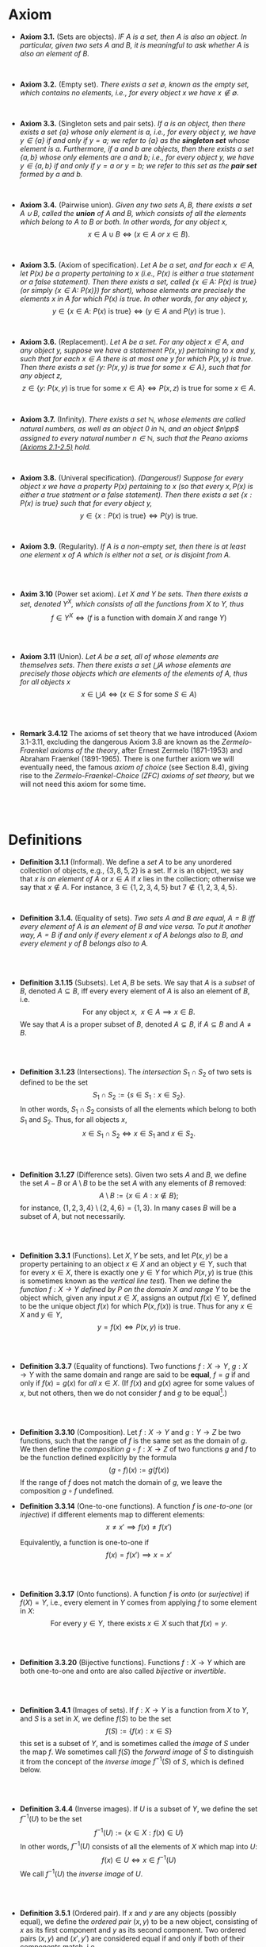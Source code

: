 
* Axiom

- *Axiom 3.1.* (Sets are objects). /IF $A$ is a set, then $A$ is also an object. In particular, given two sets $A$ and $B$, it is meaningful to ask whether $A$ is also an element of $B$./
\\

- *Axiom 3.2.* (Empty set). /There exists a set $\emptyset$, known as the empty set, which contains no elements, i.e., for every object $x$ we have $x\notin\emptyset$./
\\

- *Axiom 3.3.* (Singleton sets and pair sets). /If $a$ is an object, then there exists a set $\{a\}$ whose only element is $a$, i.e., for every object $y$, we have $y\in\{a\}$ if and only if $y=a$; we refer to $\{a\}$ as the *singleton set* whose element is $a$. Furthermore, if $a$ and $b$ are objects, then there exists a set $\{a,b\}$ whose only elements are $a$ and $b$; i.e., for every object $y$, we have $y\in\{a,b\}$ if and only if $y=a$ or $y=b$; we refer to this set as the *pair set* formed by $a$ and $b$./
\\

- *Axiom 3.4.* (Pairwise union). /Given any two sets $A,B$, there exists a set $A\cup B$, called the *union* of $A$ and $B$, which consists of all the elements which belong to $A$ to $B$ or both. In other words, for any object $x$,/
  $$
  x\in A\cup B\iff(x\in A~ or~ x\in B).
  $$
\\

- *Axiom 3.5.* (Axiom of specification). /Let $A$ be a set, and for each $x\in A$, let $P(x)$ be a property pertaining to $x$ (i.e., $P(x)$ is either a true statement or a false statement). Then there exists a set, called $\{x\in A:~P(x)\text{ is true}\}$ (or simply $\{x\in A:~P(x)\})$ for short), whose elements are precisely the elements $x$ in $A$ for which $P(x)$ is true. In other words, for any object $y$,/
  $$
  y\in\{x\in A:~P(x)\text{ is true}\}\iff (y\in A \text{ and } P(y)\text{ is true }).
  $$
\\

- *Axiom 3.6.* (Replacement). /Let $A$ be a set. For any object $x\in A$, and any object $y$, suppose we have a statement $P(x,y)$ pertaining to $x$ and $y$, such that for each $x\in A$ there is at most one $y$ for which $P(x,y)$ is true. Then there exists a set $\{y:~P(x,y)\text{ is true for some } x\in A\}$, such that for any object $z$,/
      $$
      z\in\{y:~P(x,y)\text{ is true for some } x \in A\}\iff P(x,z)\text{ is true for some } x\in A.
      $$
\\

- *Axiom 3.7.* (Infinity). /There exists a set $\mathbb{N}$, whose elements are called natural numbers, as well as an object $0$ in $\mathbb{N}$, and an object $n\pp$ assigned to every natural number $n\in\mathbb{N}$, such that the Peano axioms [[./Chapter2.org][(Axioms 2.1-2.5)]] hold./
\\

- *Axiom 3.8.* (Univeral specification). /(Dangerous!) Suppose for every object $x$ we have a property $P(x)$ pertaining to $x$ (so that every $x, P(x)$ is either a true statment or a false statement). Then there exists a set $\{x:P(x)\text{ is true}\}$ such that for every object $y$,/
  $$
  y\in\{x:P(x)\text{ is true}\}\iff P(y)\text{ is true}.
  $$
\\

- *Axiom 3.9.* (Regularity). /If $A$ is a non-empty set, then there is at least one element $x$ of $A$ which is either not a set, or is disjoint from $A$./
\\
\\

- *Axim 3.10* (Power set axiom). /Let $X$ and $Y$ be sets. Then there exists a set, denoted $Y^X$, which consists of all the functions from $X$ to $Y$, thus/
      $$
      f\in Y^X\iff (f\text{ is a function with domain }X\text{ and range }Y)
      $$

\\
\\

- *Axiom 3.11* (Union). /Let $A$ be a set, all of whose elements are themselves sets. Then there exists a set $\bigcup A$ whose elements are precisely those objects which are elements of the elements of $A$, thus for all objects/ $x$
      $$
      x\in\bigcup A\iff(x\in S\text{ for some }S\in A)
      $$

  \\
  \\

- *Remark 3.4.12* The axioms of set theory that we have introduced (Axiom 3.1-3.11, excluding the dangerous Axiom 3.8 are known as the /Zermelo-Fraenkel axioms of the theory/, after Ernest Zermelo (1871-1953) and Abraham Fraenkel (1891-1965). There is one further axiom we will eventually need, the famous /axiom of choice/ (see Section 8.4), giving rise to the /Zermelo-Fraenkel-Choice (ZFC) axioms of set theory,/ but we will not need this axiom for some time.

\\
\\

* Definitions
- *Definition 3.1.1* (Informal). We define a /set/ $A$ to be any unordered collection of objects, e.g., $\{3,8,5,2\}$ is a set. If $x$ is an object, we say that $x$ /is an element of/ $A$ or $x\in A$ if $x$ lies in the collection; otherwise we say that $x\notin A$. For instance, $3\in\{1,2,3,4,5\}$ but $7\notin\{1,2,3,4,5\}$.
    :PROPERTIES:
  :CUSTOM_ID: definition-3.1.1
  :END:
\\


- *Definition 3.1.4.* (Equality of sets). /Two sets $A$ and $B$ are equal, $A=B$ iff every element of $A$ is an element of $B$ and vice versa. To put it another way, $A=B$ if and only if every element $x$ of $A$ belongs also to $B$, and every element $y$ of $B$ belongs also to $A$./
\\
\\

- *Definition 3.1.15* (Subsets). Let $A,B$ be sets. We say that $A$ is a /subset/ of $B$, denoted $A\subseteq B$, iff every every element of $A$ is also an element of $B$, i.e.
      $$
      \text{For any object }x,~~x\in A\implies x\in B.
      $$
      We say that $A$ is a proper subset of $B$, denoted $A\subsetneq B$, if $A\subseteq B$ and $A\neq B$.
    :PROPERTIES:
  :CUSTOM_ID: definition-3.1.14
  :END:
\\
\\

- *Definition 3.1.23* (Intersections). The /intersection/ $S_1\cap S_2$ of two sets is defined to be the set
      $$
      S_1\cap S_2:=\{s\in S_1:x\in S_2\}.
      $$
      In other words, $S_1\cap S_2$ consists of all the elements which belong to both $S_1$ and $S_2$. Thus, for all objects $x$,
      $$
      x\in S_1\cap S_2\iff x\in S_1\text{ and }x\in S_2.
      $$
    :PROPERTIES:
  :CUSTOM_ID: definition-3.1.22
  :END:
\\
\\

- *Definition 3.1.27* (Difference sets). Given two sets $A$ and $B$, we define the set $A-B$ or $A\setminus B$ to be the set $A$ with any elements of $B$ removed:
      $$
      A\setminus B:=\{x\in A:x\notin B\};
      $$
      for instance, $\{1,2,3,4\}\setminus\{2,4,6\}=\{1,3\}$. In many cases $B$ will be a subset of $A$, but not necessarily.
    :PROPERTIES:
  :CUSTOM_ID: definition-3.1.26
  :END:
\\
\\

- *Definition 3.3.1* (Functions). Let $X,Y$ be sets, and let $P(x,y)$ be a property pertaining to an object $x\in X$ and an object $y\in Y$, such that for every $x\in X$, there is exactly one $y\in Y$ for which $P(x,y)$ is true (this is sometimes known as the /vertical line test/).  Then we define the /function $f:X\to Y$ defined by $P$ on the domain $X$ and range/ $Y$ to be the object which, given any input $x\in X$, assigns an output $f(x)\in Y$, defined to be the unique object $f(x)$ for which $P(x,f(x))$ is true. Thus for any $x\in X$ and $y\in Y$,
     $$
       y=f(x)\iff P(x,y)\text{ is true. }
     $$
\\
\\

- *Definition 3.3.7* (Equality of functions). Two functions $f:X\to Y,~g:X\to Y$ with the same domain and range are said to be *equal*, $f=g$ if and only if $f(x)=g(x)$ for /all/ $x\in X$. (If $f(x)$ and $g(x)$ agree for some values of $x$, but not others, then we do not consider $f$ and $g$ to be equal[fn:E: In Chapter 11.45, we shall introduce a weaker notion of equality, that of two functions being equal almost everywhere].)
\\
\\

- *Definition 3.3.10* (Composition). Let $f:X\to Y$ and $g:Y\to Z$ be two functions, such that the range of $f$ is the same set as the domain of $g$. We then define the /composition/ $g\circ f:X\to Z$ of two functions $g$ and $f$ to be the function defined explicitly by the formula
      $$
      (g\circ f)(x):=g(f(x))
      $$
    If the range of $f$ does not match the domain of $g$, we leave the composition $g\circ f$ undefined.
- *Definition 3.3.14* (One-to-one functions). A function $f$ is /one-to-one/ (or /injective/) if different elements map to different elements:
      $$
      x\neq x'\implies f(x)\neq f(x')
      $$

      Equivalently, a function is one-to-one if
      $$
      f(x)=f(x')\implies x=x'
      $$
\\
\\

- *Definition 3.3.17* (Onto functions). A function $f$ is /onto/ (or /surjective/) if $f(X)=Y$, i.e., every element in $Y$ comes from applying $f$ to some element in $X$:
    $$
    \text{For every } y\in Y,\text{ there exists } x\in X \text{ such that } f(x)=y.
    $$
\\
\\

- *Definition 3.3.20* (Bijective functions). Functions $f:X\to Y$ which are both one-to-one and onto are also called /bijective/ or /invertible/.

\\
\\

- *Definition 3.4.1* (Images of sets). If $f:X\to Y$ is a function from $X$ to $Y$, and $S$ is a set in $X$, we define $f(S)$ to be the set
    $$
    f(S):=\{f(x):x\in S\}
    $$
    this set is a subset of $Y$, and is sometimes called the /image/ of $S$ under the map $f$.
    We sometimes call $f(S)$ the /forward image/ of $S$ to distinguish it from the concept of the /inverse image/ $f^{-1}(S)$ of $S$, which is defined below.

\\
\\

- *Definition 3.4.4* (Inverse images). If $U$ is a subset of $Y$, we define the set $f^{-1}(U)$ to be the set
      $$
      f^{-1}(U):=\{x\in X: f(x)\in U\}
      $$
      In other words, $f^{-1}(U)$ consists of all the elements of $X$ which map into $U$:
      $$
      f(x)\in U\iff x\in f^{-1}(U)
      $$
      We call $f^{-1}(U)$ the /inverse image/ of /U/.

\\
\\

- *Definition 3.5.1* (Ordered pair). If $x$ and $y$ are any objects (possibly equal),
  we define the /ordered pair/ $(x,y)$ to be a new object,
  consisting of $x$ as its first component and $y$ as its second component.
  Two ordered pairs $(x,y)$ and $(x',y')$ are considered equal if and only if
  both of their components match, i.e
  $$
  (x,y)=(x',y')\iff(x=x'\text{ and } y=y')
  $$

 \\
 \\

- *Definition 3.5.4* (Cartesian product). If $X$ and $Y$ are sets, then we define
  /Cartesian product/ $X\times Y$ to the collection of ordered pairs,
  whose first component lies in $X$ and second component lies in $Y$, thus
  $$
  X\times Y=\{(x,y):x\in X,y\in Y\}
  $$
  or equivalently
  $$
  a\in(X\times Y)\iff(a=(x,y) \text{ for some } x\in X\text{ and }y\in Y).
  $$

  \\
  \\

- *Definition 3.5.7* (Ordered $n$-tuple and $n$-fold Cartesian product). Let
  $n$ be a natural number. An /ordered $n$-tuple/ $(x_i)_{1\leq i\leq n}$
  (also denoted $(x_1,\cdots,x_n)$) is a collection of objects $x_i$,
 one for every natural number $i$ between $1$ and $n$;
 we refer to $x_i$ as the $i^{th}$ /component/ of the ordered $n$-tuple.
 Two ordered $n$-tuples $(x_i)_{1\leq i\leq n}$ and $(y_i)_{1\leq 1\leq n}$
 are said to be equal iff $x_i=y_i$ for all $1\leq i\leq n$.
 If $(X_i)_{1\leq i\leq n}$ is an ordered $n$-tuple of sets,
 we define their /Cartesian product/ $\prod_{1\leq i\leq n}X_i$
 (also denoted $\prod_{i=1}^n X_i$ or $X_1\times\cdots X_n$) by
 $$
 \prod_{1\leq i\leq n}X_i:=\{(x_i)_{1\leq i\leq n}:x_i\in X_i\text{ for all }1\leq i\leq n\}
 $$



* Propositions

- *Lemma 3.1.6.* (Single choice). /Let $A$ be a non-empty set. Then there exists an objet $x$ such that $x\in A$./
  :PROPERTIES:
  :CUSTOM_ID: lemma-3.1.5
  :END:

  - [[./Chapter3/lemma-3.1.6.org][Proof by Tao]]
\\
\\

- *Lemma 3.1.13* /If $a$ and $b$ are objects, then $\{a,b\}=\{a\}\cup\{b\}$. If $A,B,C$ are sets, then the union operation is commutative (i.e., $A\cup B= B\cup A$) and associative (i.e., $(A\cup B)\cup C=A\cup(B\cup C))$. Also, we have $A\cup A=A\cup\emptyset=\emptyset\cup A=A$./
  :PROPERTIES:
  :CUSTOM_ID: lemma-3.1.12
  :END:

  - [[./Chapter3/lemma-3.1.13.org][Proof by Tao]]
  - $Proof$. See [[./Chapter3/Exercises/exercise-3.1.3.org][Exercise 3.1.3]]
\\
\\

- *Lemma 3.3.12* (Composition is associative). /Let $f:Z\to W,~g:Y\to Z$, and $h:X\to Y$ be functions. Then $f\circ(g\circ h)=(f\circ g)\circ h$./
  - [[./Chapter3/lemma-3.3.12.org][Proof by Tao]]

\\
\\

- *Lemma 3.4.9* /Let $X$ be a set. Then the set/
      $$
      \{Y:Y\text{ is a subset of }X\}
      $$
      /is a set/.

  - $Proof$. See [[./Chapter3/Exercises/exercise-3.4.6.org][Exercies 3.4.6]].

\\
\\

* Exercises
 - *Exercise 3.1.2* /Using only [[./Chapter3/definition-3.1.4.org][Definition 3.1.4]], [[./Chapter3/axiom-3.1.org][Axiom 3.1]], [[./Chapter3/axiom-3.2.org][Axiom 3.2]], and [[./Chapter3/axiom-3.3.org][Axiom 3.3]], prove that the sets $\emptyset, \{\emptyset\}, \{\{\emptyset\}\}$, and $\{\emptyset, \{\emptyset\}\}$ are all distinct (i.e, no two of them are equal to each other)./
 - [[./Chapter3/Exercises/exercise-3.1.2.org][Exercise-3.1.2 with solution]]
\\
\\

 - *Exercise 3.1.3.* Prove [[./Chapter3/lemma-3.1.13.org][Lemma 3.1.13]]
  :PROPERTIES:
  :CUSTOM_ID: excercise-3.1.3
  :END:

   [[./Chapter3/Exercises/exercise-3.1.3.org][Exercise-3.1.3 with solution]]
\\
\\

 - *Exercise 3.2.1.* Show that the universal specification axiom, [[./Chapter3/axiom-3.8.org][Axiom 3.8]], if assumed to be true, would imply Axioms 3.2, 3.3, 3.4, 3.5, and 3.6. (If we assume that all natrual numbers are object, we also obtain [[./Chapter3/axiom-3.7.org][Axiom 3.7]].) Thus, this axiom, if permitted, would simplify the foundations of set theory tremendously (and can be viewed as one basis for an intuitive model of set theory known as "naive set theory"). Unfortunately, as we have seen, [[./Chapter3/axiom-3.8.org][Axiom 3.8]] is "too good to be true"!
  :PROPERTIES:
  :CUSTOM_ID: excercise-3.2.1
  :END:

   [[./Chapter3/Exercises/exercise-3.2.1.org][Exercise-3.2.1 with solution]]
\\
\\

 - *Exercise 3.3.1.* Show that the definition of equality in [[./Chapter3/definition-3.3.7.org][Definition 3.3.7]] is reflexive, symmetric, and transitive. Also verity the substitution property: if $f,\tilde{f}:X\to Y$ and $g,\tilde{g}:Y\to Z$ are functions such that $f=\tilde{f}$ and $g=\tilde{g}$, then $g\circ f=\tilde{g}\circ\tilde{f}$.

   [[./Chapter3/Exercises/exercise-3.3.1.org][Exercise-3.3.1 with solution]]
   \\
   \\

 - *Exercise 3.3.2.* Let $f:X\to Y$ and $g:X\to Y$ be functions. Show that if $f$ and $g$ are both injective, then so is $g\circ f$; similarly, show that if $f$ and $g$ are both surjective, then so is $g\circ f$.

      [[./Chapter3/Exercises/exercise-3.3.2.org][Exercise-3.3.2 with solution]]
\\
\\

 - *Exercise 3.3.3.* When is the empty function injective? surjective? bijective?

      [[./Chapter3/Exercises/exercise-3.3.3.org][Exercise-3.3.3 with solution]]
\\
\\

 - *Exercise 3.3.8.* If $X$ is a subset of $Y$ , let $\imath_{X \to Y} : X → Y$ be the inclusion map from $X$ to $Y$ , denoted by mapping $x \mapsto x$ for all $x \in X$, i.e., $\imath_{X \to Y} (x) := x$ for all $x \in X$. The map $\imath_{X \to X}$ is in particular called the identity map on $X$.

    (a) Show that if $X \subseteq Y \subseteq Z$ then $\imath_{Y \to Z} \circ \imath_{X \to Y} = \imath_{X \to Z}$ . \\
    (b) Show that if $f : A \to B$ is any function, then $f = f \circ \imath_{A \to A} = \imath_{B \to B} \circ f$ . \\
    (c) Show that, if $f : A \to B$ is a bijective function, then $f \circ f^{-1} = \imath_{B \to B}$
    and $f^{-1} \circ f = \imath_{A \to A}$. \\
    (d) Show that if $X$ and $Y$ are disjoint sets, and $f : X \to Z$ and $g : Y → Z$
    are functions, then there is a unique function $h : X \cup Y \to Z$ such that
    $h \circ \imath_{X→X \cup Y} = f$ and $h \circ \imath_{Y \to X \cup Y} = g$.

    [[./Chapter3/Exercises/exercise-3.3.8.org][Exercise-3.3.8 with solution]]
\\
\\


 - *Exercise 3.4.6.* Prove [[./Chapter3/lemma-3.4.9.org][Lemma 3.4.9]]. (Hint: start with the set $\{0,1\}^X$ and apply the [[./Chapter3/axiom-3.6.org][replacement axiom]], replacing each function $f$ with the object $f^{-1}(\{1\})$.)\\ See also Exercise 3.5.11.

      [[./Chapter3/Exercises/exercise-3.4.6.org][Exercise-3.4.6 with solution]]
\\
\\

 - *Exercise 3.4.8.* Show that Axiom 3.4 can be deduced from Axiom 3.1, Axiom 3.3 and Axiom 3.11.

     [[./Chapter3/Exercises/exercise-3.4.8.org][Exercise-3.4.8 with solution]]
\\
\\
